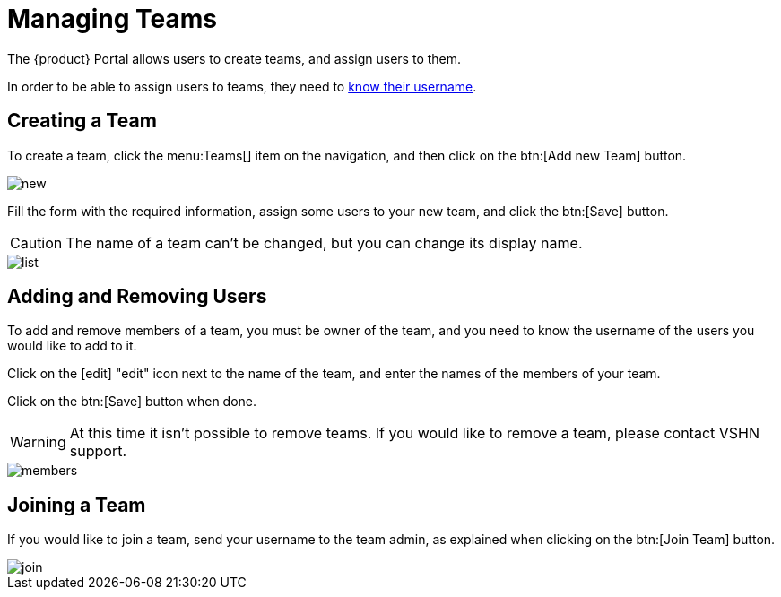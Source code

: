= Managing Teams

The {product} Portal allows users to create teams, and assign users to them.

In order to be able to assign users to teams, they need to xref:how-to/find-username.adoc[know their username].

== Creating a Team

To create a team, click the menu:Teams[] item on the navigation, and then click on the btn:[Add new Team] button.

image::how-to/teams/new.png[]

Fill the form with the required information, assign some users to your new team, and click the btn:[Save] button.

CAUTION: The name of a team can't be changed, but you can change its display name.

image::how-to/teams/list.png[]

== Adding and Removing Users

To add and remove members of a team, you must be owner of the team, and you need to know the username of the users you would like to add to it.

Click on the icon:edit[] "edit" icon next to the name of the team, and enter the names of the members of your team.

Click on the btn:[Save] button when done.

WARNING: At this time it isn't possible to remove teams. If you would like to remove a team, please contact VSHN support.

image::how-to/teams/members.png[]

== Joining a Team

If you would like to join a team, send your username to the team admin, as explained when clicking on the btn:[Join Team] button.

image::how-to/teams/join.png[]

